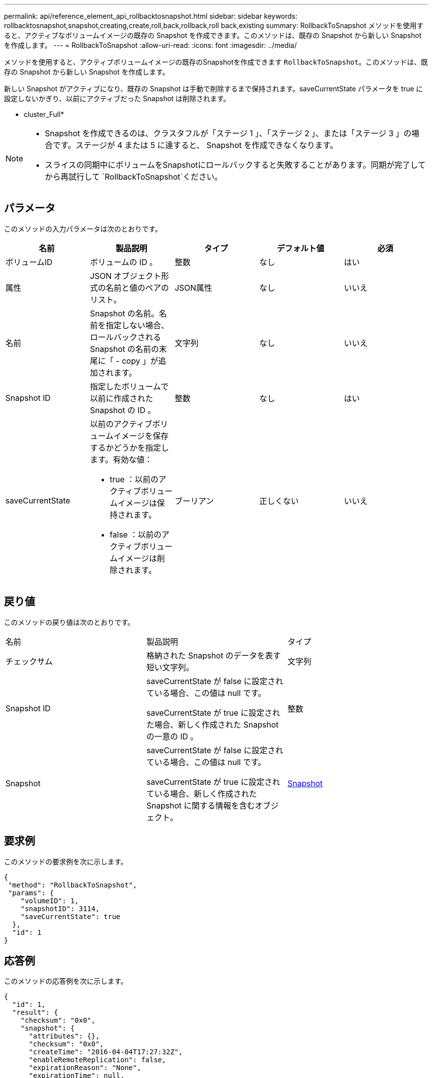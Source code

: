 ---
permalink: api/reference_element_api_rollbacktosnapshot.html 
sidebar: sidebar 
keywords: rollbacktosnapshot,snapshot,creating,create,roll,back,rollback,roll back,existing 
summary: RollbackToSnapshot メソッドを使用すると、アクティブなボリュームイメージの既存の Snapshot を作成できます。このメソッドは、既存の Snapshot から新しい Snapshot を作成します。 
---
= RollbackToSnapshot
:allow-uri-read: 
:icons: font
:imagesdir: ../media/


[role="lead"]
メソッドを使用すると、アクティブボリュームイメージの既存のSnapshotを作成できます `RollbackToSnapshot`。このメソッドは、既存の Snapshot から新しい Snapshot を作成します。

新しい Snapshot がアクティブになり、既存の Snapshot は手動で削除するまで保持されます。saveCurrentState パラメータを true に設定しないかぎり、以前にアクティブだった Snapshot は削除されます。

* cluster_Full*

[NOTE]
====
* Snapshot を作成できるのは、クラスタフルが「ステージ 1 」、「ステージ 2 」、または「ステージ 3 」の場合です。ステージが 4 または 5 に達すると、 Snapshot を作成できなくなります。
* スライスの同期中にボリュームをSnapshotにロールバックすると失敗することがあります。同期が完了してから再試行して `RollbackToSnapshot`ください。


====


== パラメータ

このメソッドの入力パラメータは次のとおりです。

|===
| 名前 | 製品説明 | タイプ | デフォルト値 | 必須 


 a| 
ボリュームID
 a| 
ボリュームの ID 。
 a| 
整数
 a| 
なし
 a| 
はい



 a| 
属性
 a| 
JSON オブジェクト形式の名前と値のペアのリスト。
 a| 
JSON属性
 a| 
なし
 a| 
いいえ



 a| 
名前
 a| 
Snapshot の名前。名前を指定しない場合、ロールバックされる Snapshot の名前の末尾に「 - copy 」が追加されます。
 a| 
文字列
 a| 
なし
 a| 
いいえ



 a| 
Snapshot ID
 a| 
指定したボリュームで以前に作成された Snapshot の ID 。
 a| 
整数
 a| 
なし
 a| 
はい



 a| 
saveCurrentState
 a| 
以前のアクティブボリュームイメージを保存するかどうかを指定します。有効な値：

* true ：以前のアクティブボリュームイメージは保持されます。
* false ：以前のアクティブボリュームイメージは削除されます。

 a| 
ブーリアン
 a| 
正しくない
 a| 
いいえ

|===


== 戻り値

このメソッドの戻り値は次のとおりです。

|===


| 名前 | 製品説明 | タイプ 


 a| 
チェックサム
 a| 
格納された Snapshot のデータを表す短い文字列。
 a| 
文字列



 a| 
Snapshot ID
 a| 
saveCurrentState が false に設定されている場合、この値は null です。

saveCurrentState が true に設定された場合、新しく作成された Snapshot の一意の ID 。
 a| 
整数



 a| 
Snapshot
 a| 
saveCurrentState が false に設定されている場合、この値は null です。

saveCurrentState が true に設定されている場合、新しく作成された Snapshot に関する情報を含むオブジェクト。
 a| 
xref:reference_element_api_snapshot.adoc[Snapshot]

|===


== 要求例

このメソッドの要求例を次に示します。

[listing]
----
{
 "method": "RollbackToSnapshot",
 "params": {
    "volumeID": 1,
    "snapshotID": 3114,
    "saveCurrentState": true
  },
  "id": 1
}
----


== 応答例

このメソッドの応答例を次に示します。

[listing]
----
{
  "id": 1,
  "result": {
    "checksum": "0x0",
    "snapshot": {
      "attributes": {},
      "checksum": "0x0",
      "createTime": "2016-04-04T17:27:32Z",
      "enableRemoteReplication": false,
      "expirationReason": "None",
      "expirationTime": null,
      "groupID": 0,
      "groupSnapshotUUID": "00000000-0000-0000-0000-000000000000",
      "name": "test1-copy",
      "snapshotID": 1,
      "snapshotUUID": "30d7e3fe-0570-4d94-a8d5-3cc8097a6bfb",
      "status": "done",
      "totalSize": 5000658944,
      "virtualVolumeID": null,
      "volumeID": 1
    },
    "snapshotID": 1
  }
}
----


== 新規導入バージョン

9.6

